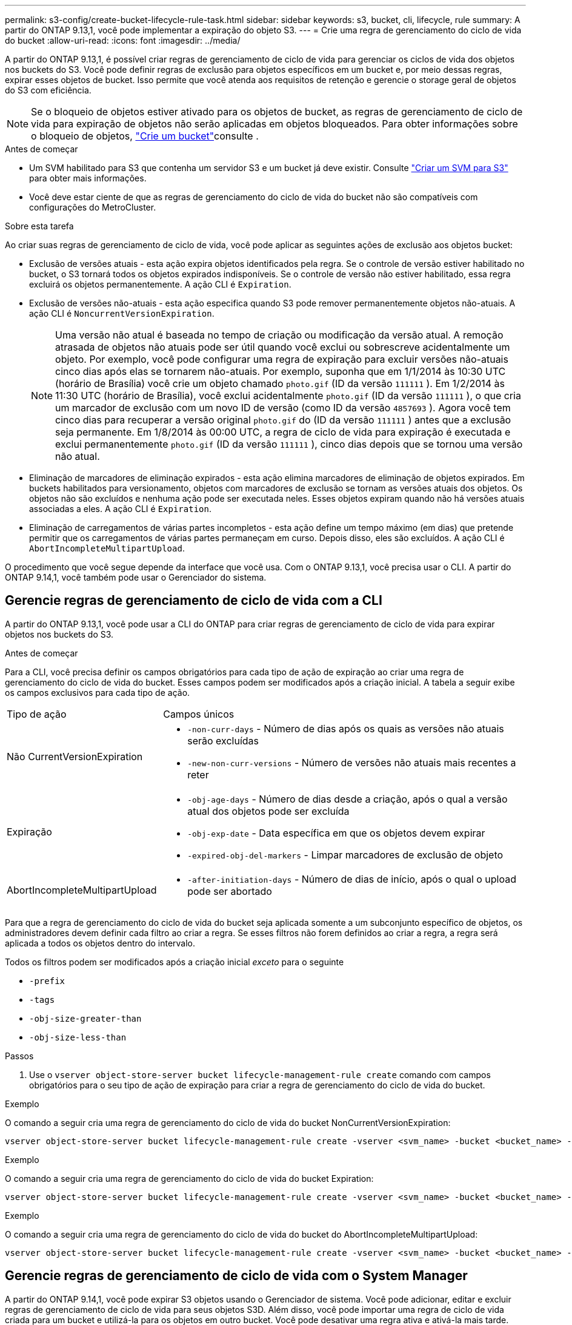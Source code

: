 ---
permalink: s3-config/create-bucket-lifecycle-rule-task.html 
sidebar: sidebar 
keywords: s3, bucket, cli, lifecycle, rule 
summary: A partir do ONTAP 9.13,1, você pode implementar a expiração do objeto S3. 
---
= Crie uma regra de gerenciamento do ciclo de vida do bucket
:allow-uri-read: 
:icons: font
:imagesdir: ../media/


[role="lead"]
A partir do ONTAP 9.13,1, é possível criar regras de gerenciamento de ciclo de vida para gerenciar os ciclos de vida dos objetos nos buckets do S3. Você pode definir regras de exclusão para objetos específicos em um bucket e, por meio dessas regras, expirar esses objetos de bucket. Isso permite que você atenda aos requisitos de retenção e gerencie o storage geral de objetos do S3 com eficiência.


NOTE: Se o bloqueio de objetos estiver ativado para os objetos de bucket, as regras de gerenciamento de ciclo de vida para expiração de objetos não serão aplicadas em objetos bloqueados. Para obter informações sobre o bloqueio de objetos, link:../s3-config/create-bucket-task.html["Crie um bucket"]consulte .

.Antes de começar
* Um SVM habilitado para S3 que contenha um servidor S3 e um bucket já deve existir. Consulte link:create-svm-s3-task.html["Criar um SVM para S3"] para obter mais informações.
* Você deve estar ciente de que as regras de gerenciamento do ciclo de vida do bucket não são compatíveis com configurações do MetroCluster.


.Sobre esta tarefa
Ao criar suas regras de gerenciamento de ciclo de vida, você pode aplicar as seguintes ações de exclusão aos objetos bucket:

* Exclusão de versões atuais - esta ação expira objetos identificados pela regra. Se o controle de versão estiver habilitado no bucket, o S3 tornará todos os objetos expirados indisponíveis. Se o controle de versão não estiver habilitado, essa regra excluirá os objetos permanentemente. A ação CLI é `Expiration`.
* Exclusão de versões não-atuais - esta ação especifica quando S3 pode remover permanentemente objetos não-atuais. A ação CLI é `NoncurrentVersionExpiration`.
+

NOTE: Uma versão não atual é baseada no tempo de criação ou modificação da versão atual. A remoção atrasada de objetos não atuais pode ser útil quando você exclui ou sobrescreve acidentalmente um objeto. Por exemplo, você pode configurar uma regra de expiração para excluir versões não-atuais cinco dias após elas se tornarem não-atuais. Por exemplo, suponha que em 1/1/2014 às 10:30 UTC (horário de Brasília) você crie um objeto chamado `photo.gif` (ID da versão `111111` ). Em 1/2/2014 às 11:30 UTC (horário de Brasília), você exclui acidentalmente `photo.gif` (ID da versão `111111` ), o que cria um marcador de exclusão com um novo ID de versão (como ID da versão `4857693` ). Agora você tem cinco dias para recuperar a versão original `photo.gif` do (ID da versão `111111` ) antes que a exclusão seja permanente. Em 1/8/2014 às 00:00 UTC, a regra de ciclo de vida para expiração é executada e exclui permanentemente `photo.gif` (ID da versão `111111` ), cinco dias depois que se tornou uma versão não atual.

* Eliminação de marcadores de eliminação expirados - esta ação elimina marcadores de eliminação de objetos expirados. Em buckets habilitados para versionamento, objetos com marcadores de exclusão se tornam as versões atuais dos objetos. Os objetos não são excluídos e nenhuma ação pode ser executada neles. Esses objetos expiram quando não há versões atuais associadas a eles. A ação CLI é `Expiration`.
* Eliminação de carregamentos de várias partes incompletos - esta ação define um tempo máximo (em dias) que pretende permitir que os carregamentos de várias partes permaneçam em curso. Depois disso, eles são excluídos. A ação CLI é `AbortIncompleteMultipartUpload`.


O procedimento que você segue depende da interface que você usa. Com o ONTAP 9.13,1, você precisa usar o CLI. A partir do ONTAP 9.14,1, você também pode usar o Gerenciador do sistema.



== Gerencie regras de gerenciamento de ciclo de vida com a CLI

A partir do ONTAP 9.13,1, você pode usar a CLI do ONTAP para criar regras de gerenciamento de ciclo de vida para expirar objetos nos buckets do S3.

.Antes de começar
Para a CLI, você precisa definir os campos obrigatórios para cada tipo de ação de expiração ao criar uma regra de gerenciamento do ciclo de vida do bucket. Esses campos podem ser modificados após a criação inicial. A tabela a seguir exibe os campos exclusivos para cada tipo de ação.

[cols="30,70"]
|===


| Tipo de ação | Campos únicos 


 a| 
Não CurrentVersionExpiration
 a| 
* `-non-curr-days` - Número de dias após os quais as versões não atuais serão excluídas
* `-new-non-curr-versions` - Número de versões não atuais mais recentes a reter




 a| 
Expiração
 a| 
* `-obj-age-days` - Número de dias desde a criação, após o qual a versão atual dos objetos pode ser excluída
* `-obj-exp-date` - Data específica em que os objetos devem expirar
* `-expired-obj-del-markers` - Limpar marcadores de exclusão de objeto




 a| 
AbortIncompleteMultipartUpload
 a| 
* `-after-initiation-days` - Número de dias de início, após o qual o upload pode ser abortado


|===
Para que a regra de gerenciamento do ciclo de vida do bucket seja aplicada somente a um subconjunto específico de objetos, os administradores devem definir cada filtro ao criar a regra. Se esses filtros não forem definidos ao criar a regra, a regra será aplicada a todos os objetos dentro do intervalo.

Todos os filtros podem ser modificados após a criação inicial _exceto_ para o seguinte

* `-prefix`
* `-tags`
* `-obj-size-greater-than`
* `-obj-size-less-than`


.Passos
. Use o `vserver object-store-server bucket lifecycle-management-rule create` comando com campos obrigatórios para o seu tipo de ação de expiração para criar a regra de gerenciamento do ciclo de vida do bucket.


.Exemplo
O comando a seguir cria uma regra de gerenciamento do ciclo de vida do bucket NonCurrentVersionExpiration:

[listing]
----
vserver object-store-server bucket lifecycle-management-rule create -vserver <svm_name> -bucket <bucket_name> -rule-id <rule_name> -action NonCurrentVersionExpiration -index <lifecycle_rule_index_integer> -is-enabled {true|false} -prefix <object_name> -tags <text> -obj-size-greater-than {<integer>[KB|MB|GB|TB|PB]} -obj-size-less-than {<integer>[KB|MB|GB|TB|PB]} -new-non-curr-versions <integer> -non-curr-days <integer>
----
.Exemplo
O comando a seguir cria uma regra de gerenciamento do ciclo de vida do bucket Expiration:

[listing]
----
vserver object-store-server bucket lifecycle-management-rule create -vserver <svm_name> -bucket <bucket_name> -rule-id <rule_name> -action Expiration -index <lifecycle_rule_index_integer> -is-enabled {true|false} -prefix <object_name> -tags <text> -obj-size-greater-than {<integer>[KB|MB|GB|TB|PB]} -obj-size-less-than {<integer>[KB|MB|GB|TB|PB]} -obj-age-days <integer> -obj-exp-date <"MM/DD/YYYY HH:MM:SS"> -expired-obj-del-marker {true|false}
----
.Exemplo
O comando a seguir cria uma regra de gerenciamento do ciclo de vida do bucket do AbortIncompleteMultipartUpload:

[listing]
----
vserver object-store-server bucket lifecycle-management-rule create -vserver <svm_name> -bucket <bucket_name> -rule-id <rule_name> -action AbortIncompleteMultipartUpload -index <lifecycle_rule_index_integer> -is-enabled {true|false} -prefix <object_name> -tags <text> -obj-size-greater-than {<integer>[KB|MB|GB|TB|PB]} -obj-size-less-than {<integer>[KB|MB|GB|TB|PB]} -after-initiation-days <integer>
----


== Gerencie regras de gerenciamento de ciclo de vida com o System Manager

A partir do ONTAP 9.14,1, você pode expirar S3 objetos usando o Gerenciador de sistema. Você pode adicionar, editar e excluir regras de gerenciamento de ciclo de vida para seus objetos S3D. Além disso, você pode importar uma regra de ciclo de vida criada para um bucket e utilizá-la para os objetos em outro bucket. Você pode desativar uma regra ativa e ativá-la mais tarde.



=== Adicionar uma regra de gerenciamento de ciclo de vida

. Clique em *armazenamento > baldes*.
. Selecione o intervalo para o qual você deseja especificar a regra de expiração.
. Clique no image:icon_kabob.gif["Ícone de opções do menu"] ícone e selecione *Gerenciar regras de ciclo de vida*.
. Clique em *Add > Lifecycle rule*.
. Na página Adicionar uma regra de ciclo de vida, adicione o nome da regra.
. Defina o escopo da regra, se você deseja que ela seja aplicada a todos os objetos no bucket ou em objetos específicos. Se você quiser especificar objetos, adicione pelo menos um dos seguintes critérios de filtro:
+
.. Prefixo: Especifique um prefixo dos nomes das chaves do objeto aos quais a regra deve ser aplicada. Normalmente, é o caminho ou pasta do objeto. Você pode inserir um prefixo por regra. A menos que um prefixo válido seja fornecido, a regra se aplica a todos os objetos em um bucket.
.. Tags: Especifique até três pares de chaves e valores (tags) para os objetos aos quais a regra deve ser aplicada. Somente chaves válidas são usadas para filtragem. O valor é opcional. No entanto, se você adicionar valores, certifique-se de adicionar apenas valores válidos para as chaves correspondentes.
.. Tamanho: Você pode limitar o escopo entre os tamanhos mínimo e máximo dos objetos. Pode introduzir um ou ambos os valores. A unidade padrão é MIB.


. Especifique a ação:
+
.. *Expire a versão atual dos objetos*: Defina uma regra para tornar todos os objetos atuais permanentemente indisponíveis após um número específico de dias desde a sua criação ou em uma data específica. Esta opção não estará disponível se a opção *Excluir marcadores de exclusão de objetos expirados* estiver selecionada.
.. *Excluir permanentemente versões não atuais*: Especifique o número de dias após os quais a versão não atual é excluída e o número de versões a serem mantidas.
.. *Excluir marcadores de exclusão de objetos expirados*: Selecione esta ação para excluir objetos com marcadores de exclusão expirados, ou seja, excluir marcadores sem um objeto atual associado.
+

NOTE: Essa opção fica indisponível quando você seleciona a opção *expire a versão atual dos objetos* que exclui automaticamente todos os objetos após o período de retenção. Essa opção também fica indisponível quando tags de objeto são usadas para filtragem.

.. *Excluir carregamentos de várias partes incompletos*: Defina o número de dias após os quais os uploads de várias partes incompletos serão excluídos. Se os uploads de várias partes que estão em andamento falharem dentro do período de retenção especificado, você poderá excluir os uploads de várias partes incompletos. Esta opção fica indisponível quando as tags de objeto são usadas para filtragem.
.. Clique em *Salvar*.






=== Importar uma regra de ciclo de vida

. Clique em *armazenamento > baldes*.
. Selecione o intervalo para o qual você deseja importar a regra de expiração.
. Clique no image:icon_kabob.gif["Ícone de opções do menu"] ícone e selecione *Gerenciar regras de ciclo de vida*.
. Clique em *Adicionar > Importar uma regra*.
. Selecione o intervalo a partir do qual você deseja importar a regra. As regras de gerenciamento de ciclo de vida definidas para o bucket selecionado são exibidas.
. Selecione a regra que pretende importar. Você tem a opção de selecionar uma regra de cada vez, sendo a seleção padrão a primeira regra.
. Clique em *Importar*.




=== Edite, exclua ou desative uma regra

Você só pode editar as ações de gerenciamento de ciclo de vida associadas à regra. Se a regra foi filtrada com tags de objeto, as opções *Excluir marcadores de exclusão de objeto expirados* e *Excluir carregamentos de várias partes incompletos* não estarão disponíveis.

Quando você exclui uma regra, essa regra não se aplicará mais a objetos associados anteriormente.

. Clique em *armazenamento > baldes*.
. Selecione o intervalo para o qual deseja editar, excluir ou desativar a regra de gerenciamento de ciclo de vida.
. Clique no image:icon_kabob.gif["Ícone de opções do menu"] ícone e selecione *Gerenciar regras de ciclo de vida*.
. Selecione a regra pretendida. Você pode editar e desativar uma regra de cada vez. Você pode excluir várias regras de uma só vez.
. Selecione *Edit*, *Delete* ou *Disable* e conclua o procedimento.

